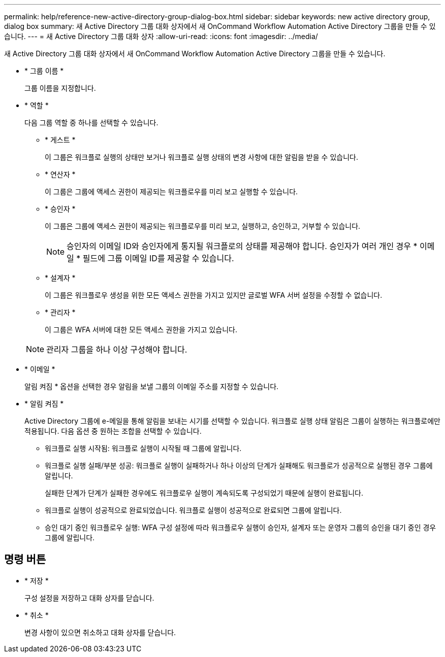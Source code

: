 ---
permalink: help/reference-new-active-directory-group-dialog-box.html 
sidebar: sidebar 
keywords: new active directory group, dialog box 
summary: 새 Active Directory 그룹 대화 상자에서 새 OnCommand Workflow Automation Active Directory 그룹을 만들 수 있습니다. 
---
= 새 Active Directory 그룹 대화 상자
:allow-uri-read: 
:icons: font
:imagesdir: ../media/


[role="lead"]
새 Active Directory 그룹 대화 상자에서 새 OnCommand Workflow Automation Active Directory 그룹을 만들 수 있습니다.

* * 그룹 이름 *
+
그룹 이름을 지정합니다.

* * 역할 *
+
다음 그룹 역할 중 하나를 선택할 수 있습니다.

+
** * 게스트 *
+
이 그룹은 워크플로 실행의 상태만 보거나 워크플로 실행 상태의 변경 사항에 대한 알림을 받을 수 있습니다.

** * 연산자 *
+
이 그룹은 그룹에 액세스 권한이 제공되는 워크플로우를 미리 보고 실행할 수 있습니다.

** * 승인자 *
+
이 그룹은 그룹에 액세스 권한이 제공되는 워크플로우를 미리 보고, 실행하고, 승인하고, 거부할 수 있습니다.

+

NOTE: 승인자의 이메일 ID와 승인자에게 통지될 워크플로의 상태를 제공해야 합니다. 승인자가 여러 개인 경우 * 이메일 * 필드에 그룹 이메일 ID를 제공할 수 있습니다.

** * 설계자 *
+
이 그룹은 워크플로우 생성을 위한 모든 액세스 권한을 가지고 있지만 글로벌 WFA 서버 설정을 수정할 수 없습니다.

** * 관리자 *
+
이 그룹은 WFA 서버에 대한 모든 액세스 권한을 가지고 있습니다.

+

NOTE: 관리자 그룹을 하나 이상 구성해야 합니다.



* * 이메일 *
+
알림 켜짐 * 옵션을 선택한 경우 알림을 보낼 그룹의 이메일 주소를 지정할 수 있습니다.

* * 알림 켜짐 *
+
Active Directory 그룹에 e-메일을 통해 알림을 보내는 시기를 선택할 수 있습니다. 워크플로 실행 상태 알림은 그룹이 실행하는 워크플로에만 적용됩니다. 다음 옵션 중 원하는 조합을 선택할 수 있습니다.

+
** 워크플로 실행 시작됨: 워크플로 실행이 시작될 때 그룹에 알립니다.
** 워크플로 실행 실패/부분 성공: 워크플로 실행이 실패하거나 하나 이상의 단계가 실패해도 워크플로가 성공적으로 실행된 경우 그룹에 알립니다.
+
실패한 단계가 단계가 실패한 경우에도 워크플로우 실행이 계속되도록 구성되었기 때문에 실행이 완료됩니다.

** 워크플로 실행이 성공적으로 완료되었습니다. 워크플로 실행이 성공적으로 완료되면 그룹에 알립니다.
** 승인 대기 중인 워크플로우 실행: WFA 구성 설정에 따라 워크플로우 실행이 승인자, 설계자 또는 운영자 그룹의 승인을 대기 중인 경우 그룹에 알립니다.






== 명령 버튼

* * 저장 *
+
구성 설정을 저장하고 대화 상자를 닫습니다.

* * 취소 *
+
변경 사항이 있으면 취소하고 대화 상자를 닫습니다.


